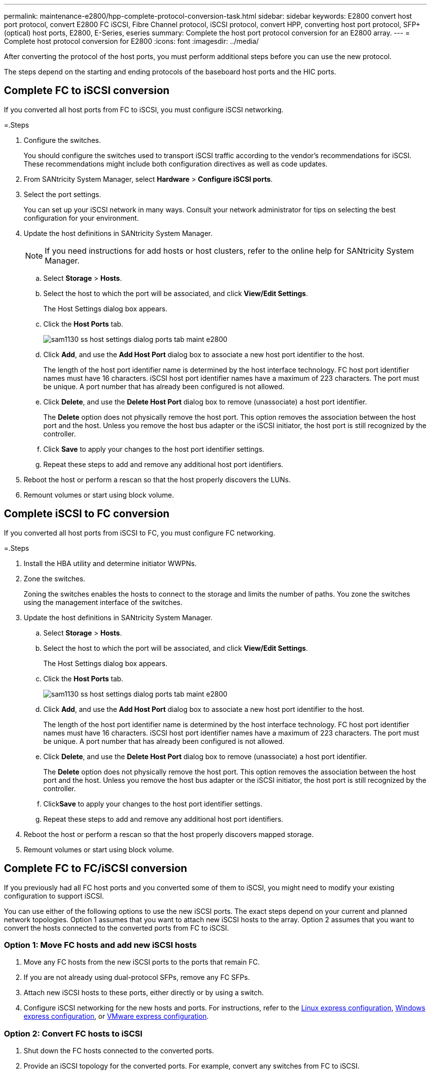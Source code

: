 ---
permalink: maintenance-e2800/hpp-complete-protocol-conversion-task.html
sidebar: sidebar
keywords:  E2800 convert host port protocol, convert E2800 FC iSCSI, Fibre Channel protocol, iSCSI protocol, convert HPP, converting host port protocol, SFP+ (optical) host ports, E2800, E-Series, eseries
summary: Complete the host port protocol conversion for an E2800 array.
---
= Complete host protocol conversion for E2800
:icons: font
:imagesdir: ../media/

[.lead]
After converting the protocol of the host ports, you must perform additional steps before you can use the new protocol.

The steps depend on the starting and ending protocols of the baseboard host ports and the HIC ports.

== Complete FC to iSCSI conversion

If you converted all host ports from FC to iSCSI, you must configure iSCSI networking.

=.Steps

. Configure the switches.
+
You should configure the switches used to transport iSCSI traffic according to the vendor's recommendations for iSCSI. These recommendations might include both configuration directives as well as code updates.

. From SANtricity System Manager, select *Hardware* > *Configure iSCSI ports*.
. Select the port settings.
+
You can set up your iSCSI network in many ways. Consult your network administrator for tips on selecting the best configuration for your environment.

. Update the host definitions in SANtricity System Manager.
+
NOTE: If you need instructions for add hosts or host clusters, refer to the online help for SANtricity System Manager.

 .. Select *Storage* > *Hosts*.
 .. Select the host to which the port will be associated, and click *View/Edit Settings*.
+
The Host Settings dialog box appears.

 .. Click the *Host Ports* tab.
+
image::../media/sam1130_ss_host_settings_dialog_ports_tab_maint-e2800.gif[]

 .. Click *Add*, and use the *Add Host Port* dialog box to associate a new host port identifier to the host.
+
The length of the host port identifier name is determined by the host interface technology. FC host port identifier names must have 16 characters. iSCSI host port identifier names have a maximum of 223 characters. The port must be unique. A port number that has already been configured is not allowed.

 .. Click *Delete*, and use the *Delete Host Port* dialog box to remove (unassociate) a host port identifier.
+
The *Delete* option does not physically remove the host port. This option removes the association between the host port and the host. Unless you remove the host bus adapter or the iSCSI initiator, the host port is still recognized by the controller.

 .. Click *Save* to apply your changes to the host port identifier settings.
 .. Repeat these steps to add and remove any additional host port identifiers.

. Reboot the host or perform a rescan so that the host properly discovers the LUNs.
. Remount volumes or start using block volume.

== Complete iSCSI to FC conversion

If you converted all host ports from iSCSI to FC, you must configure FC networking.

=.Steps

. Install the HBA utility and determine initiator WWPNs.
. Zone the switches.
+
Zoning the switches enables the hosts to connect to the storage and limits the number of paths. You zone the switches using the management interface of the switches.

. Update the host definitions in SANtricity System Manager.
 .. Select *Storage* > *Hosts*.
 .. Select the host to which the port will be associated, and click *View/Edit Settings*.
+
The Host Settings dialog box appears.

 .. Click the *Host Ports* tab.
+
image::../media/sam1130_ss_host_settings_dialog_ports_tab_maint-e2800.gif[]

 .. Click *Add*, and use the *Add Host Port* dialog box to associate a new host port identifier to the host.
+
The length of the host port identifier name is determined by the host interface technology. FC host port identifier names must have 16 characters. iSCSI host port identifier names have a maximum of 223 characters. The port must be unique. A port number that has already been configured is not allowed.

 .. Click *Delete*, and use the *Delete Host Port* dialog box to remove (unassociate) a host port identifier.
+
The *Delete* option does not physically remove the host port. This option removes the association between the host port and the host. Unless you remove the host bus adapter or the iSCSI initiator, the host port is still recognized by the controller.

 .. Click**Save** to apply your changes to the host port identifier settings.
 .. Repeat these steps to add and remove any additional host port identifiers.
. Reboot the host or perform a rescan so that the host properly discovers mapped storage.
. Remount volumes or start using block volume.

== Complete FC to FC/iSCSI conversion

If you previously had all FC host ports and you converted some of them to iSCSI, you might need to modify your existing configuration to support iSCSI.

You can use either of the following options to use the new iSCSI ports. The exact steps depend on your current and planned network topologies. Option 1 assumes that you want to attach new iSCSI hosts to the array. Option 2 assumes that you want to convert the hosts connected to the converted ports from FC to iSCSI.

=== Option 1: Move FC hosts and add new iSCSI hosts

. Move any FC hosts from the new iSCSI ports to the ports that remain FC.
. If you are not already using dual-protocol SFPs, remove any FC SFPs.
. Attach new iSCSI hosts to these ports, either directly or by using a switch.
. Configure iSCSI networking for the new hosts and ports. For instructions, refer to the link:../config-linux/index.html[Linux express configuration], link:../config-windows/index.html[Windows express configuration], or link:../config-vmware/index.html[VMware express configuration].

=== Option 2: Convert FC hosts to iSCSI

. Shut down the FC hosts connected to the converted ports.
. Provide an iSCSI topology for the converted ports. For example, convert any switches from FC to iSCSI.
. If you are not already using dual-protocol SFPs, remove the FC SFPs from the converted ports, and replace them with iSCSI SFPs or dual-protocol SFPs.
. Attach cables to the SFPs in the converted ports, and confirm they are connected to the correct iSCSI switch or host.
. Power on the hosts.
. Use the _NetApp Interoperability Matrix Tool_ to configure the iSCSI hosts.
. Edit the host partition to add the iSCSI host port IDs and remove the FC host port IDs.
. After the iSCSI hosts reboot, use the applicable procedures on the hosts to register the volumes and to make them available to your operating system.
 ** Depending on your operating system, two utilities are included with the storage management software (hot_add and SMdevices). These utilities help register the volumes with the hosts and also show the applicable device names for the volumes.
 ** You might need to use specific tools and options that are provided with your operating system to make the volumes available (that is, assign drive letters, create mount points, and so on). Refer to your host operating system documentation for details.

== Complete iSCSI to FC/iSCSI conversion

If you previously had all iSCSI host ports and you converted some of them to FC, you might need to modify your existing configuration to support FC.

You can use either of the following options to use the new FC ports. The exact steps depend on your current and planned network topologies. Option 1 assumes that you want to attach new FC hosts to the array. Option 2 assumes that you want to convert the hosts connected to the converted ports from iSCSI to FC.

=== Option 1: Move iSCSI hosts and add new FC hosts

. Move any iSCSI hosts from the new FC ports to the ports that remain iSCSI.
. If you are not already using dual-protocol SFPs, remove any FC SFPs.
. Attach new FC hosts to these ports, either directly or by using a switch.
. Configure FC networking for the new hosts and ports. For instructions, refer to the link:../config-windows/index.html[Linux express configuration], link:../config-windows/index.html[Windows express configuration], or link:../config-vmware/index.html[VMware express configuration].

=== Option 2: Convert iSCSI hosts to FC

. Shut down the iSCSI hosts connected to the converted ports.
. Provide an FC topology for the converted ports. For example, convert any switches from iSCSI to FC.
. If you are not already using dual-protocol SFPs, remove the iSCSI SFPs from the converted ports, and replace them with FC SFPs or dual-protocol SFPs.
. Attach cables to the SFPs in the converted ports, and confirm they are connected to the correct FC switch or host.
. Power on the hosts.
. Use the _NetApp Interoperability Matrix Tool_ to configure the FC hosts.
. Edit the host partition to add the FC host port IDs and remove the iSCSI host port IDs.
. After the new FC hosts reboot, use the applicable procedures on the hosts to register the volumes and to make them available to your operating system.
 ** Depending on your operating system, two utilities are included with the storage management software (hot_add and SMdevices). These utilities help register the volumes with the hosts and also show the applicable device names for the volumes.
 ** You might need to use specific tools and options that are provided with your operating system to make the volumes available (that is, assign drive letters, create mount points, and so on). Refer to your host operating system documentation for details.

== Complete FC/iSCSI to FC conversion

If you previously had a combination of FC host ports and iSCSI host ports and you converted all ports to FC, you might need to modify your existing configuration to use the new FC ports.

You can use either of the following options to use the new FC ports. The exact steps depend on your current and planned network topologies. Option 1 assumes that you want to attach new FC hosts to the array. Option 2 assumes that you want to convert the hosts connected to ports 1 and 2 from iSCSI to FC.

=== Option 1: Remove iSCSI hosts and add FC hosts

. If you are not already using dual-protocol SFPs, remove any iSCSI SFPs, and replace them with FC SFPs or dual-protocol SFPs.
. If you are not already using dual-protocol SFPs, remove any FC SFPs.
. Attach new FC hosts to these ports, either directly or by using a switch
. Configure FC networking for the new hosts and ports. For instructions, refer to the link:../config-linux/index.html[Linux express configuration], link:../config-windows/index.html[Windows express configuration], or link:../config-vmware/index.html[VMware express configuration].

=== Option 2: Convert iSCSI hosts to FC

. Shut down the iSCSI hosts connected to the ports you converted.
. Provide an FC topology for these ports. For example, convert any switches connected to those hosts from iSCSI to FC.
. If you are not already using dual-protocol SFPs, remove the iSCSI SFPs from the ports, and replace them with FC SFPs or dual-protocol SFPs.
. Attach cables to the SFPs, and confirm they are connected to the correct FC switch or host.
. Power on the hosts.
. Use the _NetApp Interoperability Matrix Tool_ to configure the FC hosts.
. Edit the host partition to add the FC host port IDs and remove the iSCSI host port IDs.
. After the new FC hosts reboot, use the applicable procedures on the hosts to register the volumes and to make them available to your operating system.
 ** Depending on your operating system, two utilities are included with the storage management software (hot_add and SMdevices). These utilities help register the volumes with the hosts and also show the applicable device names for the volumes.
 ** You might need to use specific tools and options that are provided with your operating system to make the volumes available (that is, assign drive letters, create mount points, and so on). Refer to your host operating system documentation for details.

== Complete FC/iSCSI to FC conversion

If you previously had a combination of FC host ports and iSCSI host ports and you converted all ports to iSCSI, you might need to modify your existing configuration to use the new iSCSI ports.

You can use either of the following options to use the new iSCSI ports. The exact steps depend on your current and planned network topologies. Option 1 assumes that you want to attach new iSCSI hosts to the array. Option 2 assumes that you want to convert the hosts from FC to iSCSI.

=== Option 1: Remove FC hosts and add iSCSI hosts

. If you are not already using dual-protocol SFPs, remove any FC SFPs, and replace them with iSCSI SFPs or dual-protocol SFPs.
. Attach new iSCSI hosts to these ports, either directly or by using a switch.
. Configure iSCSI networking for the new hosts and ports. For instructions, refer to the link:../config-linux/index.html[Linux express configuration], link:../config-windows/index.html[Windows express configuration], or link:../config-vmware/index.html[VMware express configuration].

=== Option 2: Convert FC hosts to iSCSI

. Shut down the FC hosts connected to the ports you converted.
. Provide an iSCSI topology for these ports. For example, convert any switches connected to those hosts from FC to iSCSI.
. If you are not already using dual-protocol SFPs, remove the FC SFPs from the ports, and replace them with iSCSI SFPs or dual-protocol SFPs.
. Attach cables to the SFPs, and confirm they are connected to the correct iSCSI switch or host.
. Power on the hosts.
. Use the _NetApp Interoperability Matrix Tool_ to configure the ISCSI hosts.
. Edit the host partition to add the iSCSI host port IDs and remove the FC host port IDs.
. After the new iSCSI hosts reboot, use the applicable procedures on the hosts to register the volumes and to make them available to your operating system.
 ** Depending on your operating system, two utilities are included with the storage management software (hot_add and SMdevices). These utilities help register the volumes with the hosts and also show the applicable device names for the volumes.
 ** You might need to use specific tools and options that are provided with your operating system to make the volumes available (that is, assign drive letters, create mount points, and so on). Refer to your host operating system documentation for details.
